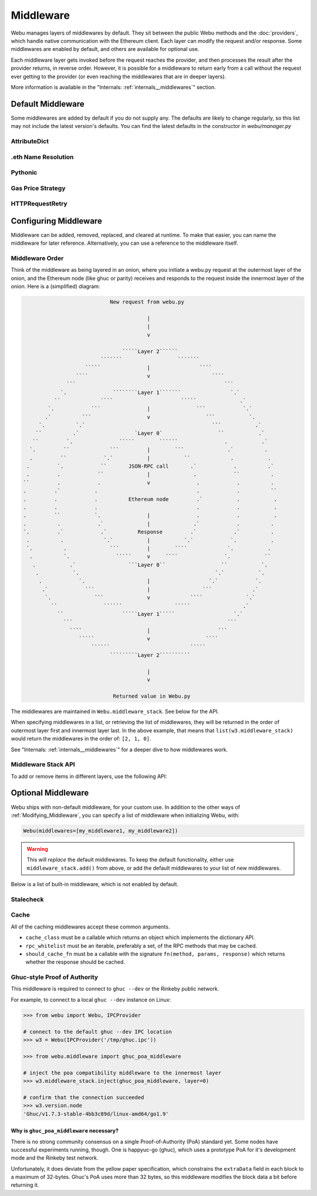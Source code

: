 Middleware
==========

Webu manages layers of middlewares by default. They sit between the public Webu methods and the
:doc:`providers`, which handle native communication with the Ethereum client. Each layer
can modify the request and/or response. Some middlewares are enabled by default, and
others are available for optional use.

Each middleware layer gets invoked before the request reaches the provider, and then
processes the result after the provider returns, in reverse order. However, it is
possible for a middleware to return early from a
call without the request ever getting to the provider (or even reaching the middlewares
that are in deeper layers).

More information is available in the "Internals: :ref:`internals__middlewares`" section.


Default Middleware
------------------

Some middlewares are added by default if you do not supply any. The defaults
are likely to change regularly, so this list may not include the latest version's defaults.
You can find the latest defaults in the constructor in `webu/manager.py`

AttributeDict
~~~~~~~~~~~~~~~~~~

.. py:method:: webu.middleware.attrdict_middleware

    This middleware converts the output of a function from a dictionary to an ``AttributeDict``
    which enables dot-syntax access, like ``eth.getBlock('latest').number``
    in addition to ``eth.getBlock('latest')['number']``.

.eth Name Resolution
~~~~~~~~~~~~~~~~~~~~~

.. py:method:: webu.middleware.name_to_address_middleware

    This middleware converts Ethereum Name Service (ENS) names into the
    address that the name points to. For example :meth:`~webu.Eth.sendTransaction` will
    accept .eth names in the 'from' and 'to' fields.

Pythonic
~~~~~~~~~~~~

.. py:method:: webu.middleware.pythonic_middleware

    This converts arguments and returned values to python primitives,
    where appropriate. For example, it converts the raw hex string returned by the RPC call
    ``eth_blockNumber`` into an ``int``.

Gas Price Strategy
~~~~~~~~~~~~~~~~~~~~~~~~

.. py:method:: webu.middleware.gas_price_strategy_middleware

    This adds a gasPrice to transactions if applicable and when a gas price strategy has
    been set. See :ref:`Gas_Price` for information about how gas price is derived.

HTTPRequestRetry
~~~~~~~~~~~~~~~~~~

.. py:method:: webu.middleware.http_retry_request_middleware

    This middleware is a default specifically for HTTPProvider that retries failed
    requests that return the following errors: `ConnectionError`, `HTTPError`, `Timeout`,
    `TooManyRedirects`. Additionally there is a whitelist that only allows certain
    methods to be retried in order to not resend transactions, excluded methods are:
    `eth_sendTransaction`, `personal_signAndSendTransaction`, `personal_sendTransaction`.

.. _Modifying_Middleware:

Configuring Middleware
-----------------------

Middleware can be added, removed, replaced, and cleared at runtime. To make that easier, you
can name the middleware for later reference. Alternatively, you can use a reference to the
middleware itself.

Middleware Order
~~~~~~~~~~~~~~~~~~

Think of the middleware as being layered in an onion, where you initiate a webu.py request at
the outermost layer of the onion, and the Ethereum node (like ghuc or parity) receives and responds
to the request inside the innermost layer of the onion. Here is a (simplified) diagram:

.. code-block:: none

                                         New request from webu.py

                                                     |
                                                     |
                                                     v

                                             `````Layer 2``````
                                      ```````                  ```````
                                 `````               |                ````
                              ````                   v                    ````
                           ```                                                ```
                         `.               ````````Layer 1```````                `.`
                       ``             ````                      `````              .`
                     `.            ```               |               ```            `.`
                    .`          ```                  v                  ```           `.
                  `.          `.`                                         ```           .`
                 ``          .`                  `Layer 0`                  ``           .`
                ``         `.               `````        ``````               .           .`
               `.         ``             ```         |        ```              .`          .
               .         ``            `.`           |           ``             .           .
              .         `.            ``       JSON-RPC call       .`            .          .`
              .         .            ``              |              .            ``          .
             ``         .            .               v               .            .          .
             .         .`           .                                .            .          ``
             .         .            .          Ethereum node         .`           .           .
             .         .            .                                .            .           .
             .         ``           `.               |               .            .           .
             .          .            .`              |              .`            .          .
             `.         .`            .`          Response         .`            .`          .
              .          .             `.`           |           `.`            `.           .
              `.          .              ```         |        ````             `.           .
               .          `.               `````     v     ````               `.           ``
                .           .`                 ```Layer 0``                  ``           `.
                 .           `.                                            `.`           `.
                  .            `.                    |                   `.`            `.
                   .`            ```                 |                 ```             .`
                    `.              ```              v             ````              `.`
                      ``               ``````                 `````                 .`
                        ``                   `````Layer 1`````                   `.`
                          ```                                                  ```
                            ````                     |                      ```
                               `````                 v                  ````
                                   ``````                          `````
                                         `````````Layer 2``````````

                                                     |
                                                     v

                                          Returned value in Webu.py


The middlewares are maintained in ``Webu.middleware_stack``. See
below for the API.

When specifying middlewares in a list, or retrieving the list of middlewares, they will
be returned in the order of outermost layer first and innermost layer last. In the above
example, that means that ``list(w3.middleware_stack)`` would return the middlewares in
the order of: ``[2, 1, 0]``.

See "Internals: :ref:`internals__middlewares`" for a deeper dive to how middlewares work.

Middleware Stack API
~~~~~~~~~~~~~~~~~~~~~

To add or remove items in different layers, use the following API:

.. py:method:: Webu.middleware_stack.add(middleware, name=None)

    Middleware will be added to the outermost layer. That means the new middleware will modify the
    request first, and the response last. You can optionally name it with any hashable object,
    typically a string.

    .. code-block:: python

        >>> w3 = Webu(...)
        >>> w3.middleware_stack.add(webu.middleware.pythonic_middleware)
        # or
        >>> w3.middleware_stack.add(webu.middleware.pythonic_middleware, 'pythonic')

.. py:method:: Webu.middleware_stack.inject(middleware, name=None, layer=None)

    Inject a named middleware to an arbitrary layer.

    The current implementation only supports injection at the innermost or
    outermost layers. Note that injecting to the outermost layer is equivalent to calling
    :meth:`Webu.middleware_stack.add` .

    .. code-block:: python

        # Either of these will put the pythonic middleware at the innermost layer
        >>> w3 = Webu(...)
        >>> w3.middleware_stack.inject(webu.middleware.pythonic_middleware, layer=0)
        # or
        >>> w3.middleware_stack.inject(webu.middleware.pythonic_middleware, 'pythonic', layer=0)

.. py:method:: Webu.middleware_stack.remove(middleware)

    Middleware will be removed from whatever layer it was in. If you added the middleware with
    a name, use the name to remove it. If you added the middleware as an object, use the object
    again later to remove it:

    .. code-block:: python

        >>> w3 = Webu(...)
        >>> w3.middleware_stack.remove(webu.middleware.pythonic_middleware)
        # or
        >>> w3.middleware_stack.remove('pythonic')

.. py:method:: Webu.middleware_stack.replace(old_middleware, new_middleware)

    Middleware will be replaced from whatever layer it was in. If the middleware was named, it will
    continue to have the same name. If it was un-named, then you will now reference it with the new
    middleware object.

    .. code-block:: python

        >>> from webu.middleware import pythonic_middleware, attrdict_middleware
        >>> w3 = Webu(...)

        >>> w3.middleware_stack.replace(pythonic_middleware, attrdict_middleware)
        # this is now referenced by the new middleware object, so to remove it:
        >>> w3.middleware_stack.remove(attrdict_middleware)

        # or, if it was named

        >>> w3.middleware_stack.replace('pythonic', attrdict_middleware)
        # this is still referenced by the original name, so to remove it:
        >>> w3.middleware_stack.remove('pythonic')

.. py:method:: Webu.middleware_stack.clear()

    Empty all the middlewares, including the default ones.

    .. code-block:: python

        >>> w3 = Webu(...)
        >>> w3.middleware_stack.clear()
        >>> assert len(w3.middleware_stack) == 0


Optional Middleware
-----------------------

Webu ships with non-default middleware, for your custom use. In addition to the other ways of
:ref:`Modifying_Middleware`, you can specify a list of middleware when initializing Webu, with:

.. code-block:: python

    Webu(middlewares=[my_middleware1, my_middleware2])

.. warning::
  This will
  *replace* the default middlewares. To keep the default functionality,
  either use ``middleware_stack.add()`` from above, or add the default middlewares to your list of
  new middlewares.

Below is a list of built-in middleware, which is not enabled by default.

Stalecheck
~~~~~~~~~~~~

.. py:method:: webu.middleware.make_stalecheck_middleware(allowable_delay)

    This middleware checks how stale the blockchain is, and interrupts calls with a failure
    if the blockchain is too old.

    * ``allowable_delay`` is the length in seconds that the blockchain is allowed to be
      behind of ``time.time()``

    Because this middleware takes an argument, you must create the middleware
    with a method call.

    .. code-block:: python

        two_day_stalecheck = make_stalecheck_middleware(60 * 60 * 24 * 2)
        webu.middleware_stack.add(two_day_stalecheck)

    If the latest block in the blockchain is older than 2 days in this example, then the
    middleware will raise a ``StaleBlockchain`` exception on every call except
    ``webu.eth.getBlock()``.


Cache
~~~~~~~~~~~

All of the caching middlewares accept these common arguments.

* ``cache_class`` must be a callable which returns an object which implements the dictionary API.
* ``rpc_whitelist`` must be an iterable, preferably a set, of the RPC methods that may be cached.
* ``should_cache_fn`` must be a callable with the signature ``fn(method, params, response)`` which returns whether the response should be cached.


.. py:method:: webu.middleware.construct_simple_cache_middleware(cache_class, rpc_whitelist, should_cache_fn)

    Constructs a middleware which will cache the return values for any RPC
    method in the ``rpc_whitelist``.

    A ready to use version of this middleware can be found at
    ``webu.middlewares.simple_cache_middleware``.


.. py:method:: webu.middleware.construct_time_based_cache_middleware(cache_class, cache_expire_seconds, rpc_whitelist, should_cache_fn)

    Constructs a middleware which will cache the return values for any RPC
    method in the ``rpc_whitelist`` for an amount of time defined by
    ``cache_expire_seconds``.

    * ``cache_expire_seconds`` should be the number of seconds a value may
      remain in the cache before being evicted.

    A ready to use version of this middleware can be found at
    ``webu.middlewares.time_based_cache_middleware``.


.. py:method:: webu.middleware.construct_latest_block_based_cache_middleware(cache_class, average_block_time_sample_size, default_average_block_time, rpc_whitelist, should_cache_fn)

    Constructs a middleware which will cache the return values for any RPC
    method in the ``rpc_whitelist`` for an amount of time defined by
    ``cache_expire_seconds``.

    * ``average_block_time_sample_size`` The number of blocks which should be
      sampled to determine the average block time.
    * ``default_average_block_time`` The initial average block time value to
      use for cases where there is not enough chain history to determine the
      average block time.

    A ready to use version of this middleware can be found at
    ``webu.middlewares.latest_block_based_cache_middleware``.

.. _ghuc-poa:

Ghuc-style Proof of Authority
~~~~~~~~~~~~~~~~~~~~~~~~~~~~~~~~~~

This middleware is required to connect to ``ghuc --dev`` or the Rinkeby public network.

For example, to connect to a local ``ghuc --dev`` instance on Linux:


.. code-block:: python

    >>> from webu import Webu, IPCProvider

    # connect to the default ghuc --dev IPC location
    >>> w3 = Webu(IPCProvider('/tmp/ghuc.ipc'))

    >>> from webu.middleware import ghuc_poa_middleware

    # inject the poa compatibility middleware to the innermost layer
    >>> w3.middleware_stack.inject(ghuc_poa_middleware, layer=0)

    # confirm that the connection succeeded
    >>> w3.version.node
    'Ghuc/v1.7.3-stable-4bb3c89d/linux-amd64/go1.9'

Why is ``ghuc_poa_middleware`` necessary?
''''''''''''''''''''''''''''''''''''''''''''''''''''''''

There is no strong community consensus on a single Proof-of-Authority (PoA) standard yet.
Some nodes have successful experiments running, though. One is happyuc-go (ghuc),
which uses a prototype PoA for it's development mode and the Rinkeby test network.

Unfortunately, it does deviate from the yellow paper specification, which constrains the
``extraData`` field in each block to a maximum of 32-bytes. Ghuc's PoA uses more than
32 bytes, so this middleware modifies the block data a bit before returning it.
